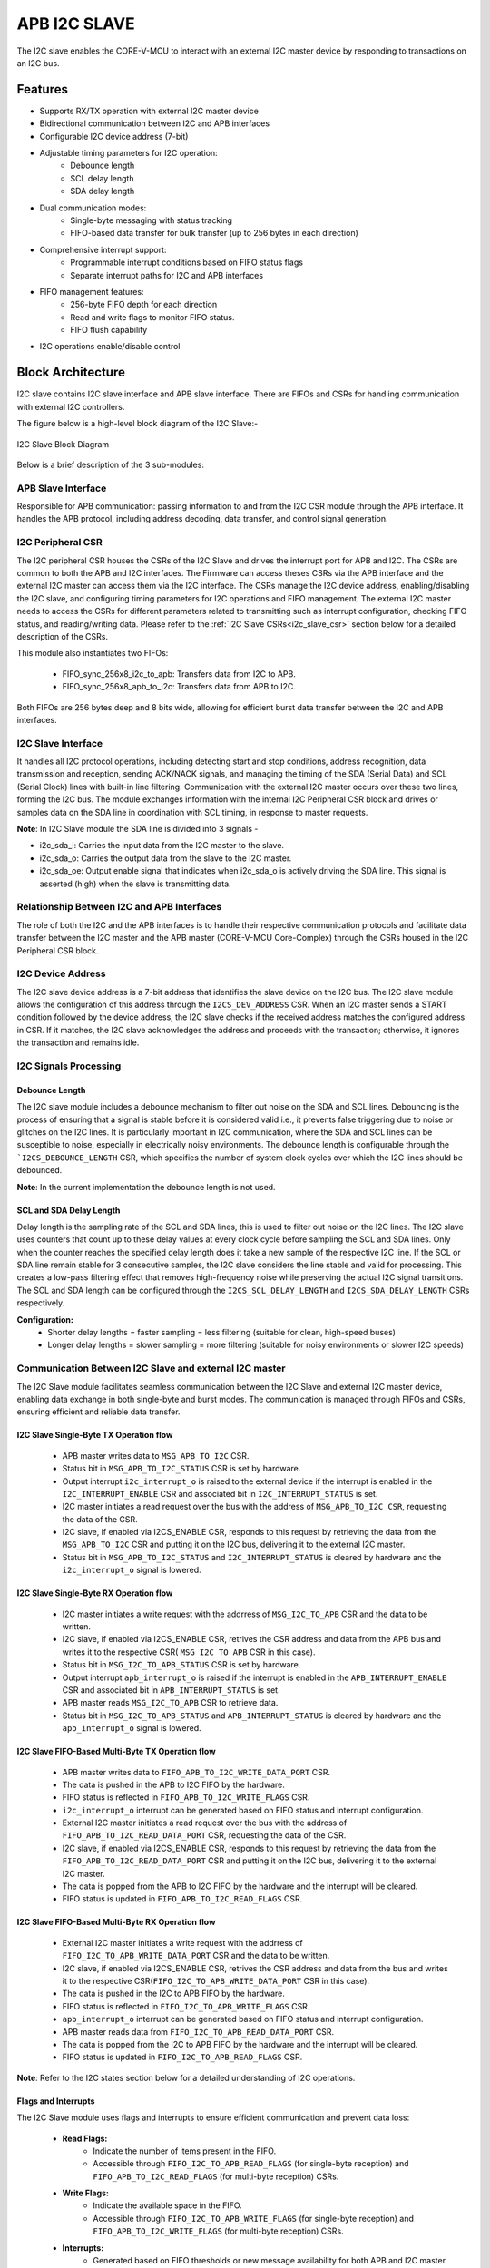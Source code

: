 ..
   Copyright (c) 2023 OpenHW Group
   Copyright (c) 2024 CircuitSutra

   SPDX-License-Identifier: Apache-2.0 WITH SHL-2.1

.. Level 1
   =======

   Level 2
   -------

   Level 3
   ~~~~~~~

   Level 4
   ^^^^^^^
.. _apb_i2c_slave:

APB I2C SLAVE
=================

The I2C slave enables the CORE-V-MCU to interact with an external I2C master device by responding to transactions on an I2C bus.

Features
--------

- Supports RX/TX operation with external I2C master device
- Bidirectional communication between I2C and APB interfaces
- Configurable I2C device address (7-bit)
- Adjustable timing parameters for I2C operation:
    - Debounce length
    - SCL delay length
    - SDA delay length
- Dual communication modes:
    - Single-byte messaging with status tracking
    - FIFO-based data transfer for bulk transfer (up to 256 bytes in each direction)
- Comprehensive interrupt support:
    - Programmable interrupt conditions based on FIFO status flags
    - Separate interrupt paths for I2C and APB interfaces
- FIFO management features:
    - 256-byte FIFO depth for each direction
    - Read and write flags to monitor FIFO status.
    - FIFO flush capability
- I2C operations enable/disable control

Block Architecture
------------------

I2C slave contains I2C slave interface and APB slave interface.
There are FIFOs and CSRs for handling communication with external
I2C controllers.

The figure below is a high-level block diagram of the I2C Slave:-

.. figure:: apb_i2cs_block_diagram.png
   :name: I2C_Slave_Block_Diagram
   :align: center
   :alt:

   I2C Slave Block Diagram

Below is a brief description of the 3 sub-modules:

APB Slave Interface
~~~~~~~~~~~~~~~~~~~

Responsible for APB communication: passing information to and from the I2C CSR module through the APB interface.
It handles the APB protocol, including address decoding, data transfer, and control signal generation.

I2C Peripheral CSR
~~~~~~~~~~~~~~~~~~

The I2C peripheral CSR houses the CSRs of the I2C Slave and drives the interrupt port for APB and I2C. The CSRs are common to both the APB and I2C interfaces.
The Firmware can access theses CSRs via the APB interface and the external I2C master can access them via the I2C interface.
The CSRs manage the I2C device address, enabling/disabling the I2C slave, and configuring timing parameters for I2C operations and FIFO management.
The external I2C master needs to access the CSRs for different parameters related to transmitting such as interrupt configuration, checking FIFO status, and reading/writing data.
Please refer to the :ref:`I2C Slave CSRs<i2c_slave_csr>` section below for a detailed description of the CSRs.

This module also instantiates two FIFOs:

  - FIFO_sync_256x8_i2c_to_apb: Transfers data from I2C to APB.

  - FIFO_sync_256x8_apb_to_i2c: Transfers data from APB to I2C.

Both FIFOs are 256 bytes deep and 8 bits wide, allowing for efficient burst data transfer between the I2C and APB interfaces.

I2C Slave Interface
~~~~~~~~~~~~~~~~~~~

It handles all I2C protocol operations, including detecting start and stop conditions, address recognition, data transmission and reception,
sending ACK/NACK signals, and managing the timing of the SDA (Serial Data) and SCL (Serial Clock) lines with built-in line filtering.
Communication with the external I2C master occurs over these two lines, forming the I2C bus. 
The module exchanges information with the internal I2C Peripheral CSR block and drives or samples data on the SDA line in coordination with SCL timing, in response to master requests.

**Note**: In I2C Slave module the SDA line is divided into 3 signals - 

- i2c_sda_i: Carries the input data from the I2C master to the slave.
- i2c_sda_o: Carries the output data from the slave to the I2C master.
- i2c_sda_oe: Output enable signal that indicates when i2c_sda_o is actively driving the SDA line. This signal is asserted (high) when the slave is transmitting data.

Relationship Between I2C and APB Interfaces
~~~~~~~~~~~~~~~~~~~~~~~~~~~~~~~~~~~~~~~~~~~
The role of both the I2C and the APB interfaces is to handle their respective communication protocols and facilitate data transfer between the I2C master and the APB master (CORE-V-MCU Core-Complex) 
through the CSRs housed in the I2C Peripheral CSR block. 

I2C Device Address
~~~~~~~~~~~~~~~~~~

The I2C slave device address is a 7-bit address that identifies the slave device on the I2C bus.
The I2C slave module allows the configuration of this address through the ``I2CS_DEV_ADDRESS`` CSR.
When an I2C master sends a START condition followed by the device address, the I2C slave checks if the received address matches the configured address in CSR.
If it matches, the I2C slave acknowledges the address and proceeds with the transaction; otherwise, it ignores the transaction and remains idle.

I2C Signals Processing
~~~~~~~~~~~~~~~~~~~~~~

Debounce Length
^^^^^^^^^^^^^^^

The I2C slave module includes a debounce mechanism to filter out noise on the SDA and SCL lines. 
Debouncing is the process of ensuring that a signal is stable before it is considered valid i.e., it prevents false triggering due to noise or glitches on the I2C lines.
It is particularly important in I2C communication, where the SDA and SCL lines can be susceptible to noise, especially in electrically noisy environments.
The debounce length is configurable through the ```I2CS_DEBOUNCE_LENGTH`` CSR, which specifies the number of system clock cycles over which the I2C lines should be debounced.

**Note**: In the current implementation the debounce length is not used.

SCL and SDA Delay Length
^^^^^^^^^^^^^^^^^^^^^^^^

Delay length is the sampling rate of the SCL and SDA lines, this is used to filter out noise on the I2C lines.
The I2C slave uses counters that count up to these delay values at every clock cycle before sampling the SCL and SDA lines. Only when the counter reaches the specified delay length does it take a new sample of the respective I2C line.
If the SCL or SDA line remain stable for 3 consecutive samples, the I2C slave considers the line stable and valid for processing.
This creates a low-pass filtering effect that removes high-frequency noise while preserving the actual I2C signal transitions.
The SCL and SDA length can be configured through the ``I2CS_SCL_DELAY_LENGTH`` and ``I2CS_SDA_DELAY_LENGTH`` CSRs respectively.

**Configuration:**
  - Shorter delay lengths = faster sampling = less filtering (suitable for clean, high-speed buses)
  - Longer delay lengths = slower sampling = more filtering (suitable for noisy environments or slower I2C speeds)

Communication Between I2C Slave and external I2C master
~~~~~~~~~~~~~~~~~~~~~~~~~~~~~~~~~~~~~~~~~~~~~~~~~~~~~~~

The I2C Slave module facilitates seamless communication between the I2C Slave and external I2C master device, enabling data exchange in both single-byte and burst modes. The communication is managed through FIFOs and CSRs, ensuring efficient and reliable data transfer.

I2C Slave Single-Byte TX Operation flow
^^^^^^^^^^^^^^^^^^^^^^^^^^^^^^^^^^^^^^^
  - APB master writes data to ``MSG_APB_TO_I2C`` CSR.
  - Status bit in ``MSG_APB_TO_I2C_STATUS`` CSR is set by hardware.
  - Output interrupt ``i2c_interrupt_o`` is raised to the external device if the interrupt is enabled in the ``I2C_INTERRUPT_ENABLE`` CSR and associated bit in ``I2C_INTERRUPT_STATUS`` is set.
  - I2C master initiates a read request over the bus with the address of ``MSG_APB_TO_I2C CSR``, requesting the data of the CSR.
  - I2C slave, if enabled via I2CS_ENABLE CSR, responds to this request by retrieving the data from the ``MSG_APB_TO_I2C`` CSR and putting it on the I2C bus, delivering it to the external I2C master.
  - Status bit in ``MSG_APB_TO_I2C_STATUS`` and ``I2C_INTERRUPT_STATUS`` is cleared by hardware and the ``i2c_interrupt_o`` signal is lowered.

I2C Slave Single-Byte RX Operation flow
^^^^^^^^^^^^^^^^^^^^^^^^^^^^^^^^^^^^^^^
  - I2C master initiates a write request with the addrress of ``MSG_I2C_TO_APB`` CSR and the data to be written.
  - I2C slave, if enabled via I2CS_ENABLE CSR, retrives the CSR address and data from the APB bus and writes it to the respective CSR( ``MSG_I2C_TO_APB`` CSR in this case).
  - Status bit in ``MSG_I2C_TO_APB_STATUS`` CSR is set by hardware.
  - Output interrupt ``apb_interrupt_o`` is raised if the interrupt is enabled in the ``APB_INTERRUPT_ENABLE`` CSR and associated bit in ``APB_INTERRUPT_STATUS`` is set.
  - APB master reads ``MSG_I2C_TO_APB`` CSR to retrieve data.
  - Status bit in ``MSG_I2C_TO_APB_STATUS`` and ``APB_INTERRUPT_STATUS`` is cleared by hardware and the ``apb_interrupt_o`` signal is lowered.

I2C Slave FIFO-Based Multi-Byte TX Operation flow
^^^^^^^^^^^^^^^^^^^^^^^^^^^^^^^^^^^^^^^^^^^^^^^^^
  - APB master writes data to ``FIFO_APB_TO_I2C_WRITE_DATA_PORT`` CSR.
  - The data is pushed in the APB to I2C FIFO by the hardware.
  - FIFO status is reflected in ``FIFO_APB_TO_I2C_WRITE_FLAGS`` CSR.
  - ``i2c_interrupt_o`` interrupt can be generated based on FIFO status and interrupt configuration.
  - External I2C master initiates a read request over the bus with the address of ``FIFO_APB_TO_I2C_READ_DATA_PORT`` CSR, requesting the data of the CSR.
  - I2C slave, if enabled via I2CS_ENABLE CSR, responds to this request by retrieving the data from the ``FIFO_APB_TO_I2C_READ_DATA_PORT`` CSR and putting it on the I2C bus, delivering it to the external I2C master.
  - The data is popped from the APB to I2C FIFO by the hardware and the interrupt will be cleared.
  - FIFO status is updated in ``FIFO_APB_TO_I2C_READ_FLAGS`` CSR.

I2C Slave FIFO-Based Multi-Byte RX Operation flow
^^^^^^^^^^^^^^^^^^^^^^^^^^^^^^^^^^^^^^^^^^^^^^^^^
  - External I2C master initiates a write request with the addrress of ``FIFO_I2C_TO_APB_WRITE_DATA_PORT`` CSR and the data to be written.
  - I2C slave, if enabled via I2CS_ENABLE CSR, retrives the CSR address and data from the bus and writes it to the respective CSR(``FIFO_I2C_TO_APB_WRITE_DATA_PORT`` CSR in this case).
  - The data is pushed in the I2C to APB FIFO by the hardware.
  - FIFO status is reflected in ``FIFO_I2C_TO_APB_WRITE_FLAGS`` CSR.
  - ``apb_interrupt_o`` interrupt can be generated based on FIFO status and interrupt configuration.
  - APB master reads data from ``FIFO_I2C_TO_APB_READ_DATA_PORT`` CSR.
  - The data is popped from the I2C to APB FIFO by the hardware and the interrupt will be cleared.
  - FIFO status is updated in ``FIFO_I2C_TO_APB_READ_FLAGS`` CSR.

**Note**: Refer to the I2C states section below for a detailed understanding of I2C operations.

Flags and Interrupts
^^^^^^^^^^^^^^^^^^^^

The I2C Slave module uses flags and interrupts to ensure efficient communication and prevent data loss:

  - **Read Flags:**
      - Indicate the number of items present in the FIFO.
      - Accessible through ``FIFO_I2C_TO_APB_READ_FLAGS`` (for single-byte reception) and ``FIFO_APB_TO_I2C_READ_FLAGS`` (for multi-byte reception) CSRs.
  - **Write Flags:**
      - Indicate the available space in the FIFO.
      - Accessible through ``FIFO_I2C_TO_APB_WRITE_FLAGS`` (for single-byte reception) and ``FIFO_APB_TO_I2C_WRITE_FLAGS`` (for multi-byte reception) CSRs.
  - **Interrupts:**
      - Generated based on FIFO thresholds or new message availability for both APB and I2C master through dedicated interrupt signals.
      - Configurable through ``I2C_INTERRUPT_ENABLE`` and ``APB_INTERRUPT_ENABLE`` CSRs.
      - Status can be monitored using ``I2C_INTERRUPT_STATUS`` and ``APB_INTERRUPT_STATUS`` CSRs.

Refer to the respective CSRs for detailed descriptions of the flags and interrupt configurations.


Interrupts
~~~~~~~~~~

The I2C Slave module provides comprehensive interrupt support for both the I2C and APB interfaces. These interrupts are designed to notify the respective masters about specific events or conditions, ensuring efficient communication and data handling.

I2C Interface Interrupts
^^^^^^^^^^^^^^^^^^^^^^^^

The ``i2c_interrupt_o`` signal is asserted for the external I2C master device to notify of specific coniditons being met. The following conditions can trigger this interrupt:

- Availability of a new single-byte message from the APB to the I2C interface via MSG_APB_TO_I2C CSR.
- Write flags of the I2C-to-APB FIFO reaching specific levels configured via INTERRUPT_FIFO_I2C_TO_APB_WRITE_FLAGS_SELECT CSR, indicating available space in the FIFO.
- Read flags of the APB-to-I2C FIFO reaching specific levels configured via INTERRUPT_FIFO_I2C_TO_APB_READ_FLAGS_SELECT CSR, indicating pending data for the I2C master to process.

The ``i2c_interrupt_o`` signal is deasserted once the external I2C master has performed the necessary read/write operations to clear the underlying interrupt condition(message availability, read flags, write flags).

APB Interface Interrupts
^^^^^^^^^^^^^^^^^^^^^^^^

The ``apb_interrupt_o`` signal is asserted for the CORE-V-MCU Core-Complex to notify of specific coniditons being met. The following conditions can trigger this interrupt:

- Availability of a new single-byte message from the I2C to the APB interface via MSG_I2C_TO_APB CSR.
- Write flags of the APB-to-I2C FIFO reaching specific levels configured via INTERRUPT_FIFO_APB_TO_I2C_WRITE_FLAGS_SELECT CSR, indicating available space in the FIFO.
- Read flags of the I2C-to-APB FIFO reaching specific levels configured via INTERRUPT_FIFO_APB_TO_I2C_READ_FLAGS_SELECT CSR, indicating pending data for the APB master to process.

The ``apb_interrupt_o`` signal is deasserted once the CORE-V-MCU Core-Complex has performed the necessary read/write operations to clear the interrupt condition(message availability, read flags, write flags).

Interrupt Configuration and Handling
^^^^^^^^^^^^^^^^^^^^^^^^^^^^^^^^^^^^

- Interrupts can be enabled or disabled through the ``I2C_INTERRUPT_ENABLE`` and ``APB_INTERRUPT_ENABLE`` CSRs for external I2C master and core-complex respectively.
- The interrupt status can be monitored using the ``I2C_INTERRUPT_STATUS`` and ``APB_INTERRUPT_STATUS`` CSRs for external I2C master and core-complex respectively.
- Specific interrupt conditions for FIFO read and write flags can be configured using the ``INTERRUPT_FIFO_I2C_TO_APB_*_FLAGS_SELECT`` and ``INTERRUPT_FIFO_APB_TO_I2C_*_FLAGS_SELECT`` CSRs. (* = READ or WRITE)
- Once an interrupt is triggered, it is automatically cleared when the corresponding condition(message availability, read flag, write flag) is resolved, ensuring efficient interrupt management for external I2C master and core-complex respectively.
    - If an interrupt is triggered due to a new single-byte message, the status bit in the respective CSR (``MSG_I2C_TO_APB_STATUS`` or ``MSG_APB_TO_I2C_STATUS``) is cleared by hardware when the message is read by the firmware via ``MSG_I2C_TO_APB`` CSR or by the external device via ``MSG_APB_TO_I2C`` CSR.
    - If an interrupt is triggered due to FIFO read flags, the status bit in the respective CSR (``FIFO_I2C_TO_APB_READ_FLAGS`` or ``FIFO_APB_TO_I2C_READ_FLAGS``) is cleared by hardware when the FIFO is read until the the read flags change state.
    - If an interrupt is triggered due to FIFO write flags, the status bit in the respective CSR (``FIFO_I2C_TO_APB_WRITE_FLAGS`` or ``FIFO_APB_TO_I2C_WRITE_FLAGS``) is cleared by hardware when the FIFO is written until the write flags change state.

I2C Operation
~~~~~~~~~~~~~

The Start and Stop conditions define the beginning and end of a data transfer on the I2C bus.
These conditions are signaled by the I2C master and recognized by all devices connected to the bus.

  - START Condition: A Start condition is generated by the master to initiate communication. It is defined by a high-to-low transition on the SDA line while the SCL line remains high. This signals all connected devices to listen for an incoming address and possible data.
  - STOP Condition: A Stop condition is generated by the master to terminate communication. It is defined by a low-to-high transition on the SDA line while the SCL line remains high. This indicates the end of the current transfer and releases the bus for other operations.

The I2C protocol also enforces the use of ACK (Acknowledge) and NACK (Not Acknowledge) signals to confirm successful data transmission.

  - ACK: After each byte of data is sent, the receiving device must acknowledge receipt by pulling the SDA line low during the next clock pulse. This indicates that the data was received successfully.
  - NACK: If a device does not acknowledge receipt of data, it leaves the SDA line high during the next clock pulse. This indicates that either the device is not ready to receive more data or that there is no more data to send.

An important aspect of the I2C slave module is that the I2C master must be aware of the CSR (Control and Status Register) addresses within the slave in order to enable proper communication—such as sending single-byte messages from the I2C master to the APB master, configuring I2C interrupts, and other control operations.

I2C Frame Format
^^^^^^^^^^^^^^^^
The I2C protocol uses a standard message format for communication between a master and one or more slave devices.
Each transaction begins with a START condition and ends with a STOP condition.
The frame format differs slightly depending on whether the master intends to perform a write or a read operation.

I2C Write Frame
^^^^^^^^^^^^^^^
Used when the I2C master writes data to a I2C slave CSR (e.g., CSR access).

**Format**::

    [START] → [I2C Slave Address + Write (0)] → [ACK] → [CSR Address]
    → [ACK] → [Data Byte(s)] → [ACK] → [STOP]

**Description**:

- **START**: Initiated by the I2C master to signal the beginning of a transfer.
- **I2C Slave Address + Write Bit (0)**: 7-bit address followed by a 0 bit indicating a write.
- **ACK**: Acknowledge from the I2C slave.
- **CSR Address**: Address of the CSR within the I2C slave(e.g. ``MSG_I2C_TO_APB CSR``).
- **Data Byte(s)**: One or more bytes of data to be written.
- **STOP**: Indicates the end of the transfer.

I2C Read Frame
^^^^^^^^^^^^^^
Used when the I2C master reads data from a CSR inside the I2C slave. In this case I2C master first configure I2C slave as receiver and provides CSR address from where it wants to read the data.
Post that I2C master issue a stop condition and then configures I2C slave as transmitter.

**Format**::

    [START] → [I2C Slave Address + Write (0)] → [ACK] → [CSR Address] → [ACK] 
    → [STOP] → [START] → [I2C Slave Address + Read (1)] → [ACK] 
    → [Data Byte(s)] → [NACK] → [STOP]

**Description**:

- **START**: Initiated by the I2C master to signal the beginning of a transfer.
- **I2C Slave Address + Write Bit (0)**: 7-bit address followed by a 0 bit indicating a write.
- **ACK**: Acknowledge from the I2C slave.
- **CSR Address**: Address of the CSR within the I2C slave(e.g. MSG_APB_TO_I2C CSR).
- **I2C Slave Address + Read Bit (1)**: 7-bit address followed by a 1 bit indicating a read.
- **Data Byte(s)**: One or more bytes of data to be read.
- **NACK**: Indicates end of reading.
- **STOP**: Indicates the end of the transfer.

Note
^^^^
- Each data transfer is acknowledged by the receiver (ACK - logic 0) or not acknowledged (NACK - logic 1).

I2C STATES
~~~~~~~~~~
.. figure:: apb_i2cs_fsm_diagram.png
   :name: I2C_Slave_FSM_Diagram
   :align: center
   :alt:

   I2C Slave FSM Diagram

- I2C slave has 10 states, :

   - **ST_IDLE**:
      - Initially, the slave is in this state.
      - The slave may also return to this state if a STOP condition is detected.

   - **ST_DEVADDR**:
      - The slave enters this state after detecting the START sequence and when I2C is enabled through the I2C enable CSR.
      - The slave receives the device address and transfer type (read/write).
      - 8 bits are sent by the master over the SDA line(``i2c_sda_i``), in which the first 7 represents the I2C slave device address and the 8th bit represents transfer type(1: Read, 0: Write).
      - If the received device address does not match the configured address in the I2C device address CSR, the transaction is ignored. 

   - **ST_DEVADDRACK**:
      - After successfully validating the device address, the slave enters this state and sends an acknowledgment.
      - i2c_sda_o is driven low to indicate a successful acknowledgement.
      - The acknowledgment is released by driving i2c_sda_o high before a new transfer.
      - A read operation sets the I2C state to ST_REGRDATA.
      - A write operation sets the I2C state to ST_REGADDR.

   - **ST_REGADDR**:
      - The slave comes to this state when the master writes the CSR address.
      - The I2C master sends the address of the target CSR located inside the I2C slave device over the SDA line(``i2c_sda_i``). 
      - The slave receives this address to determine which CSR the master intends to write to.

   - **ST_REGADDRACK**:
      - After successfully receiving the CSR address, the slave enters this state and sends an acknowledgment bit(ACK).
      - i2c_sda_o is driven low to indicate a successful acknowledgement.
      - The acknowledgment is released by driving i2c_sda_o high before a new transfer.

   - **ST_REGWDATA**:
      - The slave enters this state if the master wants to write data to CSR.
      - Master sends the data to be written to the CSR over the SDA line(``i2c_sda_i``).
      - The slaves receives the data and then writes it to the intended CSR.

   - **ST_REGWDATAACK**:
      - After successfully writing the data, an acknowledgment bit(ACK) is sent.
      - i2c_sda_o is driven low to indicate a successful acknowledgment.
      - The acknowledgment is released by driving i2c_sda_o high before a new transfer.

   - **ST_REGRDATA**:
      - The slave enters this state if the master wants to read data from CSR.
      - The slave device places the data from the CSR, whose addressed was received in the previous ST_REGADDR phase, onto the i2c_sda_o line.

   - **ST_REGRDATAACK**:
      - After a successful read, an acknowledgment is received.
      - If a negative acknowledgment(NACK) is received, the transfer stops.
      - If a successful acknowledgement(ACK) is received, then I2C state is set to ST_REGRDATA, and more data is read.

   - **ST_WTSTOP**:
      - The slave enters this state if there are no more transactions or if the transfer is to be stopped.

**Note**: The master can stop the communication at any point during any of the above states by sending a stop condition. Whenever a stop condition is received the I2C slave goes into IDLE state.

System Architecture
-------------------

The figure below depicts the connections between the I2C Slave and rest of the modules in CORE-V-MCU:-

.. figure:: apb_i2cs_soc_connections.png
   :name: I2C_Slave_SoC_Connections
   :align: center
   :alt:

   I2C Slave CORE-V-MCU connections diagram

Programming View Model
----------------------

CSR Interaction
~~~~~~~~~~~~~~~

The CSRs are categorized based on their functionality:

1. **Configuration CSRs**:

  - Used to set up the I2C Slave module, including device address, debounce length, and delay parameters.
  - Example: ``I2CS_DEV_ADDRESS``, ``I2CS_ENABLE``, ``I2CS_DEBOUNCE_LENGTH``.

2. **FIFO Management CSRs**:

  - Facilitate data transfer between I2C and APB interfaces using FIFOs.
  - Example: ``FIFO_I2C_TO_APB_WRITE_DATA_PORT``, ``FIFO_APB_TO_I2C_READ_DATA_PORT``.

3. **Interrupt Control CSRs**:

  - Enable and configure interrupts for efficient communication.
  - Example: ``I2C_INTERRUPT_ENABLE``, ``APB_INTERRUPT_ENABLE``.

4. **Status CSRs**:

  - Provide real-time information about the module's state, including FIFO flags and interrupt status.
  - Example: ``FIFO_I2C_TO_APB_READ_FLAGS``, ``I2C_INTERRUPT_STATUS``.

Programming Guidelines
~~~~~~~~~~~~~~~~~~~~~~

1. **Initialization**:

  - Configure the device address, debounce length, and delay parameters.
  - Enable the I2C Slave module and flush FIFOs.

2. **Data Transfer**:

  - Use single-byte or multi-byte communication modes based on application requirements.
  - Monitor FIFO flags to ensure proper data handling.

3. **Interrupt Handling**:

  - Enable interrupts for specific conditions.
  - Service interrupts by reading/writing appropriate CSRs.

4. **FIFO Management**:

  - Flush FIFOs when necessary to reset their state.
  - Monitor FIFO flags to prevent overflow or underflow.

RX and TX Operations
~~~~~~~~~~~~~~~~~~~~

**RX Operation**:
  - For single-byte RX, monitor the ``MSG_I2C_TO_APB_STATUS`` CSR for new message availability and read the data from ``MSG_I2C_TO_APB``.
  - For multi-byte RX, monitor the ``FIFO_I2C_TO_APB_READ_FLAGS`` CSR for available data and read from ``FIFO_I2C_TO_APB_READ_DATA_PORT``.

**TX Operation**:
  - For single-byte TX, write the data to ``MSG_APB_TO_I2C``.
  - For multi-byte TX, monitor the ``FIFO_APB_TO_I2C_WRITE_FLAGS`` CSR for available space and write data to ``FIFO_APB_TO_I2C_WRITE_DATA_PORT``.

.. _i2c_slave_csr:

APB I2C Slave CSRs
------------------

The CSRs of the I2C slave are 8 bit CSRs mapped to a 32 bit APB data bus, the same CSRs can be accessed by the I2C interface as well.
Since the APB bus is of 32 bit, the APB addresses are 4x the I2C addresses.
For example, the I2CS_ENABLE CSR is at APB address 0x4, but at I2C address 0x1.
Similarly, the I2CS_SCL_DELAY_LENGTH CSR is at APB address 0xC, but at I2C address 0x3.

Refer to :ref:`Memory Map <memory_map>` for the peripheral domain address of the I2C Slave which is used for APB bus addressing.
NOTE: Several of the I2C Slave CSR are volatile, meaning that their read value may be changed by the hardware.
For example, writing the FIFO_I2C_TO_APB_FLUSH CSR the value will be ignored and the FIFO will be flushed, but reading the CSR will return 0x0.
As the name suggests, the value of non-volatile CSRs is not changed by the hardware. These CSRs retain the last value written by the software.
A CSR's volatility is indicated by its "type".
In I2C Slave the volatility of a CSR will also depend on the mode of access, i.e., whether it is accessed through the APB interface or the I2C interface.

I2CS_DEV_ADDRESS
~~~~~~~~~~~~~~~~

  - APB Offset: 0x0
  - APB type: non-volatile

  - I2C Offset: 0x0
  - I2C type: volatile

+----------------------+----------+------------------+------------------+------------+------------------------------+
| Field                | Bits     | APB access type  | I2C access type  | Default    | Description                  |
+======================+==========+==================+==================+============+==============================+
| RESERVED             | 7:7      | --               | --               | 0x0        | Reserved                     |
+----------------------+----------+------------------+------------------+------------+------------------------------+
| SLAVE_ADDR           | 6:0      | RW               | RO               | 0X6F       | I2C device address           |
+----------------------+----------+------------------+------------------+------------+------------------------------+

I2CS_ENABLE
~~~~~~~~~~~

  - APB Offset: 0X4
  - APB type: non-volatile

  - I2C Offset: 0x1
  - I2C Type: volatile

+----------------------+----------+------------------+------------------+------------+------------------------------+
| Field                | Bits     | APB access type  | I2C access type  | Default    | Description                  |
+======================+==========+==================+==================+============+==============================+
| RESERVED             | 7:1      | --               | --               | 0x0        | Reserved                     |
+----------------------+----------+------------------+------------------+------------+------------------------------+
| IP_ENABLE            | 0:0      | RW               | RO               | 0X00       | IP enabling bit              |
|                      |          |                  |                  |            |                              |
|                      |          |                  |                  |            | 1: I2C slave is enabled      |
|                      |          |                  |                  |            | 0: I2C slave is disabled     |
|                      |          |                  |                  |            |                              |
|                      |          |                  |                  |            | I2C Slave operations(I2C FSM)|
|                      |          |                  |                  |            | can only work if this bit    |
|                      |          |                  |                  |            | is set                       |
+----------------------+----------+------------------+------------------+------------+------------------------------+

I2CS_DEBOUNCE_LENGTH
~~~~~~~~~~~~~~~~~~~~

  - APB Offset: 0x8
  - APB type: non-volatile

  - I2C Offset: 0x2
  - I2C type: volatile

+----------------------+----------+------------------+------------------+------------+-----------------------------+
| Field                | Bits     | APB access type  | I2C access type  | Default    | Description                 |
+======================+==========+==================+==================+============+=============================+
| DEB_LEN              | 7:0      | RW               | RO               | 0X14       | Represents the number of    |
|                      |          |                  |                  |            | system clocks over which    |
|                      |          |                  |                  |            | each I2C line (SL and SDA)  |
|                      |          |                  |                  |            | should be debounced.        |
+----------------------+----------+------------------+------------------+------------+-----------------------------+

I2CS_SCL_DELAY_LENGTH
~~~~~~~~~~~~~~~~~~~~~

  - APB Offset: 0xC
  - APB type: non-volatile

  - I2C Offset: 0x3
  - I2C type: volatile

+----------------------+----------+------------------+------------------+------------+-----------------------------+
| Field                | Bits     | APB access type  | I2C access type  | Default    | Description                 |
+======================+==========+==================+==================+============+=============================+
| SCL_DLY_LEN          | 7:0      | RW               | RO               | 0X14       | Represents the number of    |
|                      |          |                  |                  |            | system clocks over which    |
|                      |          |                  |                  |            | the SCL line will be delayed|
|                      |          |                  |                  |            | relative to SDA line        |
+----------------------+----------+------------------+------------------+------------+-----------------------------+

I2CS_SDA_DELAY_LENGTH
~~~~~~~~~~~~~~~~~~~~~

  - APB Offset: 0x10
  - APB type: non-volatile

  - I2C Offset: 0x4
  - I2C type: volatile

+----------------------+----------+------------------+------------------+------------+-----------------------------+
| Field                | Bits     | APB access type  | I2C access type  | Default    | Description                 |
+======================+==========+==================+==================+============+=============================+
| SDA_DLY_LEN          | 7:0      | RW               | RO               | 0X08       | Represents the number of    |
|                      |          |                  |                  |            | system clocks over which    |
|                      |          |                  |                  |            | the SDA line will be        |
|                      |          |                  |                  |            | delayed relative to the SCL |
|                      |          |                  |                  |            | line.                       |
+----------------------+----------+------------------+------------------+------------+-----------------------------+

MSG_I2C_TO_APB
~~~~~~~~~~~~~~

  - APB Offset: 0x40
  - APB type: volatile

  - I2C Offset: 0x10
  - I2C type: volatile

+----------------------+----------+------------------+------------------+------------+-----------------------------+
| Field                | Bits     | APB access type  | I2C access type  | Default    | Description                 |
+======================+==========+==================+==================+============+=============================+
| I2C_TO_APB           | 7:0      | RO               | RW               | 0X0        | This CSR provide a          |
|                      |          |                  |                  |            | method for passing a single |
|                      |          |                  |                  |            | byte message from the I2C   |
|                      |          |                  |                  |            | interface to the APB        |
|                      |          |                  |                  |            | interface.                  |
+----------------------+----------+------------------+------------------+------------+-----------------------------+

MSG_I2C_TO_APB_STATUS
~~~~~~~~~~~~~~~~~~~~~

  - APB Offset: 0x44
  - APB type: volatile

  - I2C Offset: 0x11
  - I2C type: volatile

+----------------------+----------+------------------+------------------+------------+-----------------------------+
| Field                | Bits     | APB access type  | I2C access type  | Default    | Description                 |
+======================+==========+==================+==================+============+=============================+
| RESERVED             | 7:1      | --               | --               | 0x0        |                             |
+----------------------+----------+------------------+------------------+------------+-----------------------------+
| I2C_TO_APB_STATUS    | 0:0      | RO               | RO               | 0X0        | This CSR indicates if       |
|                      |          |                  |                  |            | a single byte message is    |
|                      |          |                  |                  |            | available from I2C to APB.  |
+----------------------+----------+------------------+------------------+------------+-----------------------------+

MSG_APB_TO_I2C
~~~~~~~~~~~~~~

  - APB Offset: 0x48
  - APB type: non-volatile

  - I2C Offset: 0x12
  - I2C type: volatile

+----------------------+----------+------------------+------------------+------------+-----------------------------+
| Field                | Bits     | APB access type  | I2C access type  | Default    | Description                 |
+======================+==========+==================+==================+============+=============================+
| APB_TO_I2C           | 7:0      | RW               | RO               | 0X0        | This CSR provides a         |
|                      |          |                  |                  |            | method for passing a single |
|                      |          |                  |                  |            | byte message from the APB   |
|                      |          |                  |                  |            | interface to the I2C        |
|                      |          |                  |                  |            | interface.                  |
+----------------------+----------+------------------+------------------+------------+-----------------------------+

MSG_APB_I2C_STATUS
~~~~~~~~~~~~~~~~~~

  - APB Offset: 0x4C
  - APB type: volatile

  - I2C Offset: 0x13
  - I2C type: volatile

+----------------------+----------+------------------+------------------+------------+-----------------------------+
| Field                | Bits     | APB access type  | I2C access type  | Default    | Description                 |
+======================+==========+==================+==================+============+=============================+
| RESERVED             | 7:1      | --               | --               | 0x0        |                             |
+----------------------+----------+------------------+------------------+------------+-----------------------------+
| APB_TO_I2C_STATUS    | 0:0      | RO               | RO               | 0X0        | This CSR indicates if       |
|                      |          |                  |                  |            | a single byte message is    |
|                      |          |                  |                  |            | available from APB to I2C.  |
+----------------------+----------+------------------+------------------+------------+-----------------------------+

FIFO_I2C_TO_APB_WRITE_DATA_PORT
~~~~~~~~~~~~~~~~~~~~~~~~~~~~~~~

  - APB Offset: 0x80
  - APB type: NA
  - I2C Offset: 0x20
  - I2C type: non-volatile

+----------------------+----------+------------------+------------------+------------+-----------------------------+
| Field                | Bits     | APB access type  | I2C access type  | Default    | Description                 |
+======================+==========+==================+==================+============+=============================+
| I2C_APB_WRITE_DA     | 7:0      | --               | WO               | 0x0        | Not accessible by APB       |
| TA_PORT              |          |                  |                  |            | interface                   |
|                      |          |                  |                  |            |                             |
|                      |          |                  |                  |            | The I2C slave writes to this|
|                      |          |                  |                  |            | CSR when it wants to send   |
|                      |          |                  |                  |            | multi-byte message. The data|
|                      |          |                  |                  |            | written to this CSR is      |
|                      |          |                  |                  |            | pushed onto the I2C to APB  | 
|                      |          |                  |                  |            | FIFO.                       |
+----------------------+----------+------------------+------------------+------------+-----------------------------+

FIFO_I2C_TO_APB_READ_DATA_PORT
~~~~~~~~~~~~~~~~~~~~~~~~~~~~~~

  - APB Offset: 0x084
  - APB type: volatile

  - I2C Offset: 0x21
  - I2C type: NA

+----------------------+----------+------------------+------------------+------------+-----------------------------+
| Field                | Bits     | APB access type  | I2C access type  | Default    | Description                 |
+======================+==========+==================+==================+============+=============================+
| I2C_APB_READ_DA      | 7:0      | RO               | --               | 0x0        | Not accessible by I2C       |
| TA_PORT              |          |                  |                  |            | interface                   |
|                      |          |                  |                  |            |                             |
|                      |          |                  |                  |            | The APB master reads from   |
|                      |          |                  |                  |            | this CSR when it wants to   |
|                      |          |                  |                  |            | retrieve multi-byte message |
|                      |          |                  |                  |            | from I2C to APB FIFO. Once  |
|                      |          |                  |                  |            | the APB master reads this   |
|                      |          |                  |                  |            | CSR, the data is popped from|
|                      |          |                  |                  |            | the I2C to APB FIFO.        |
+----------------------+----------+------------------+------------------+------------+-----------------------------+

FIFO_I2C_TO_APB_FLUSH
~~~~~~~~~~~~~~~~~~~~~

  - APB Offset: 0x088
  - APB type: volatile

  - I2C Offset: 0x22
  - I2C type: volatile

+----------------------+----------+------------------+------------------+------------+-----------------------------+
| Field                | Bits     | APB access type  | I2C access type  | Default    | Description                 |
+======================+==========+==================+==================+============+=============================+
| RESERVED             | 7:1      | --               | --               | 0x0        | RESERVED                    |
+----------------------+----------+------------------+------------------+------------+-----------------------------+
| ENABLE               | 0:0      | RW               | RW               | 0x0        | Writing a 1 to this         |
|                      |          |                  |                  |            | CSR bit will flush          |
|                      |          |                  |                  |            | the I2C to APB FIFO clearing|
|                      |          |                  |                  |            | all the contents and        |
|                      |          |                  |                  |            | rendering the FIFO to be    |
|                      |          |                  |                  |            | empty.                      |
+----------------------+----------+------------------+------------------+------------+-----------------------------+

FIFO_I2C_TO_APB_WRITE_FLAGS
~~~~~~~~~~~~~~~~~~~~~~~~~~~

  - APB Offset: 0x08C
  - APB type: volatile

  - I2C Offset: 0x23
  - I2C type: volatile

+----------------------+----------+------------------+------------------+------------+-----------------------------------------+
| Field                | Bits     | APB access type  | I2C access type  | Default    | Description                             |
+======================+==========+==================+==================+============+=========================================+
| RESERVED             | 7:3      | --               | --               | 0x0        | RESERVED                                |
+----------------------+----------+------------------+------------------+------------+-----------------------------------------+
| FLAGS                | 2:0      | RO               | RO               | 0x0        | Represent the number of                 |
|                      |          |                  |                  |            | spaces left in I2C TO APB               |
|                      |          |                  |                  |            | FIFO in flags format.                   |
|                      |          |                  |                  |            |                                         |
|                      |          |                  |                  |            | The flags range from 0 to 7             |
|                      |          |                  |                  |            | indicating different levels             |
|                      |          |                  |                  |            | of available space in FIFO.             |
|                      |          |                  |                  |            |                                         |
|                      |          |                  |                  |            | Flag Value descriptions:                |
|                      |          |                  |                  |            |                                         |
|                      |          |                  |                  |            | * 0b000: 128+ spaces available in FIFO  |
|                      |          |                  |                  |            | * 0b001: 64-127 spaces available in FIFO|
|                      |          |                  |                  |            | * 0b010: 32-63 spaces available in FIFO |
|                      |          |                  |                  |            | * 0b011: 8-31 spaces available in FIFO  |
|                      |          |                  |                  |            | * 0b100: 4-7 spaces available in FIFO   |
|                      |          |                  |                  |            | * 0b101: 2-3 spaces available in FIFO   |
|                      |          |                  |                  |            | * 0b110: 1 space available in FIFO      |
|                      |          |                  |                  |            | * 0b111: FIFO is full                   |
+----------------------+----------+------------------+------------------+------------+-----------------------------------------+

FIFO_I2C_TO_APB_READ_FLAGS
~~~~~~~~~~~~~~~~~~~~~~~~~~

  - APB Offset: 0x90
  - APB type: volatile

  - I2C Offset: 0x24
  - I2C type: volatile

+----------------------+----------+------------------+------------------+------------+-----------------------------------+
| Field                | Bits     | APB access type  | I2C access type  | Default    | Description                       |
+======================+==========+==================+==================+============+===================================+
| RESERVED             | 7:3      | --               | --               | 0x0        | RESERVED                          |
+----------------------+----------+------------------+------------------+------------+-----------------------------------+
| FLAGS                | 2:0      | RO               | RO               | 0x0        | Represent the items               |
|                      |          |                  |                  |            | present in FIFO to read in        |
|                      |          |                  |                  |            | I2C TO APB FIFO in  flags         |
|                      |          |                  |                  |            |                                   |
|                      |          |                  |                  |            | The flags range from 0 to 7       |
|                      |          |                  |                  |            | indicating different levels       |
|                      |          |                  |                  |            | of items present in FIFO.         |
|                      |          |                  |                  |            |                                   |
|                      |          |                  |                  |            | Flag Value descriptions:          |
|                      |          |                  |                  |            |                                   |
|                      |          |                  |                  |            | * 0: FIFO is empty                |
|                      |          |                  |                  |            | * 1: 1 item present in FIFO       |
|                      |          |                  |                  |            | * 2: 2-3 items present in FIFO    |
|                      |          |                  |                  |            | * 3: 4-7 items present in FIFO    |
|                      |          |                  |                  |            | * 4: 8-31 items present in FIFO   |
|                      |          |                  |                  |            | * 5: 32-63 items present in FIFO  |
|                      |          |                  |                  |            | * 6: 64-127 items present in FIFO |
|                      |          |                  |                  |            | * 7: 127+ items present in FIFO   |
+----------------------+----------+------------------+------------------+------------+-----------------------------------+

FIFO_APB_TO_I2C_WRITE_DATA_PORT
~~~~~~~~~~~~~~~~~~~~~~~~~~~~~~~

  - APB Offset: 0XC0
  - APB type: non-volatile

  - I2C Offset: 0x30
  - I2C type: NA

+----------------------+----------+------------------+------------------+------------+-----------------------------+
| Field                | Bits     | APB access type  | I2C access type  | Default    | Description                 |
+======================+==========+==================+==================+============+=============================+
| I2C_APB_WRITE_DA     | 7:0      | WO               | --               | 0x0        | Not accessible by I2C       |
| TA_PORT              |          |                  |                  |            | interface                   |
|                      |          |                  |                  |            |                             |
|                      |          |                  |                  |            | The APB master writes to    |
|                      |          |                  |                  |            | this CSR when it wants to   |
|                      |          |                  |                  |            | send multi-byte message. The|
|                      |          |                  |                  |            | data written to this CSR is |
|                      |          |                  |                  |            | pushed onto the APB to I2C  |
|                      |          |                  |                  |            | FIFO.                       |
+----------------------+----------+------------------+------------------+------------+-----------------------------+

FIFO_APB_TO_I2C_READ_DATA_PORT
~~~~~~~~~~~~~~~~~~~~~~~~~~~~~~

  - APB Offset: 0XC4
  - APB type: NA

  - I2C Offset: 0x31
  - I2C type: volatile

+----------------------+----------+------------------+------------------+------------+-----------------------------+
| Field                | Bits     | APB access type  | I2C access type  | Default    | Description                 |
+======================+==========+==================+==================+============+=============================+
| I2C_APB_READ_DA      | 7:0      | --               | RO               | 0x0        | Not accessible by APB       |
| TA_PORT              |          |                  |                  |            | interface                   |
|                      |          |                  |                  |            |                             |
|                      |          |                  |                  |            | The I2C master reads from   |
|                      |          |                  |                  |            | this CSR when it wants to   |
|                      |          |                  |                  |            | retrieve multi-byte message |
|                      |          |                  |                  |            | from APB to I2C FIFO. Once  |
|                      |          |                  |                  |            | the I2C master reads this   |
|                      |          |                  |                  |            | CSR, the data is popped from|
|                      |          |                  |                  |            | the APB to I2C FIFO.        |
+----------------------+----------+------------------+------------------+------------+-----------------------------+

FIFO_APB_TO_I2C_FLUSH
~~~~~~~~~~~~~~~~~~~~~

  - APB Offset: 0XC8
  - APB type: volatile

  - I2C Offset: 0x32
  - I2C type: volatile

+----------------------+----------+------------------+------------------+------------+-----------------------------+
| Field                | Bits     | APB access type  | I2C access type  | Default    | Description                 |
+======================+==========+==================+==================+============+=============================+
| RESERVED             | 7:1      | --               | --               | 0x0        | RESERVED                    |
+----------------------+----------+------------------+------------------+------------+-----------------------------+
| ENABLE               | 0:0      | RW               | RW               | 0x0        | Writing a 1 to this         |
|                      |          |                  |                  |            | CSR bit will flush          |
|                      |          |                  |                  |            | the APB to I2C FIFO,        |
|                      |          |                  |                  |            | clearing all contents and   |
|                      |          |                  |                  |            | rendering the FIFO to be    |
|                      |          |                  |                  |            | empty.                      |
+----------------------+----------+------------------+------------------+------------+-----------------------------+

FIFO_APB_TO_I2C_WRITE_FLAGS
~~~~~~~~~~~~~~~~~~~~~~~~~~~

  - APB Offset: 0XCC
  - APB type: volatile

  - I2C Offset: 0x33
  - I2C type: volatile

+----------------------+----------+------------------+------------------+------------+-----------------------------+
| Field                | Bits     | APB access type  | I2C access type  | Default    | Description                 |
+======================+==========+==================+==================+============+=============================+
| RESERVED             | 7:3      | --               | --               | 0x0        |                             |
+----------------------+----------+------------------+------------------+------------+-----------------------------+
| FLAGS                | 2:0      | RO               | RO               | 0x0        | Represent number of spaces  |
|                      |          |                  |                  |            | left in APB TO I2C FIFO in  |
|                      |          |                  |                  |            | flags format.               |
|                      |          |                  |                  |            |                             |
|                      |          |                  |                  |            | The flags range from 0 to 7 |
|                      |          |                  |                  |            | indicating different levels |
|                      |          |                  |                  |            | of available space in FIFO. |
|                      |          |                  |                  |            |                             |
|                      |          |                  |                  |            | NOTE: For flag value        |
|                      |          |                  |                  |            | description please refer to |
|                      |          |                  |                  |            | FIFO_I2C_TO_APB_WRITE_FLAGS |
|                      |          |                  |                  |            | CSR                         |
+----------------------+----------+------------------+------------------+------------+-----------------------------+

FIFO_APB_TO_I2C_READ_FLAGS
~~~~~~~~~~~~~~~~~~~~~~~~~~

  - APB Offset: 0XD0
  - APB type: volatile

  - I2C Offset: 0x34
  - I2C type: volatile

+----------------------+----------+------------------+------------------+------------+-----------------------------+
| Field                | Bits     | APB access type  | I2C access type  | Default    | Description                 |
+======================+==========+==================+==================+============+=============================+
| RESERVED             | 7:3      | --               | --               | 0x0        |                             |
+----------------------+----------+------------------+------------------+------------+-----------------------------+
| FLAGS                | 2:0      | RO               | RO               | 0x0        | Represent the items         |
|                      |          |                  |                  |            | present in APB TO I2C FIFO  |
|                      |          |                  |                  |            | to read.                    |
|                      |          |                  |                  |            |                             |
|                      |          |                  |                  |            | The flags range from 0 to 7 |
|                      |          |                  |                  |            | indicating different levels |
|                      |          |                  |                  |            | of items present in FIFO.   |
|                      |          |                  |                  |            |                             |
|                      |          |                  |                  |            | NOTE: For flag value        |
|                      |          |                  |                  |            | description please refer to |
|                      |          |                  |                  |            | FIFO_I2C_TO_APB_READ_FLAGS  |
|                      |          |                  |                  |            | CSR                         |
+----------------------+----------+------------------+------------------+------------+-----------------------------+

I2C_INTERRUPT_STATUS
~~~~~~~~~~~~~~~~~~~~

  - APB Offset: 0x100
  - APB type: volatile

  - I2C Offset: 0x40
  - I2C type: volatile

+----------------------+----------+------------------+------------------+------------+-----------------------------+
| Field                | Bits     | APB access type  | I2C access type  | Default    | Description                 |
+======================+==========+==================+==================+============+=============================+
| RESERVED             | 7:3      | --               | --               | 0x0        | Reserved                    |
+----------------------+----------+------------------+------------------+------------+-----------------------------+
| I2C_APB_F            | 2:2      | RO               | RO               | 0x0        | 1: Interrupt is generated   |
| IFO_WRITE_STATUS     |          |                  |                  |            | for this field              |
|                      |          |                  |                  |            |                             |
|                      |          |                  |                  |            | 0: Not genertated           |
|                      |          |                  |                  |            |                             |
|                      |          |                  |                  |            | Indicates if interrupt is   |
|                      |          |                  |                  |            | generated for the I2C to APB|
|                      |          |                  |                  |            | FIFO write flags.           |
+----------------------+----------+------------------+------------------+------------+-----------------------------+
| APB_I2C_F            | 1:1      | RO               | RO               | 0x0        | 1: Interrupt is generated   |
| IFO_READ_STATUS      |          |                  |                  |            | for this field              |
|                      |          |                  |                  |            |                             |
|                      |          |                  |                  |            | 0: Not genertated           |
|                      |          |                  |                  |            |                             |
|                      |          |                  |                  |            | Indicates if interrupt is   |
|                      |          |                  |                  |            | generated for the APB to I2C|
|                      |          |                  |                  |            | FIFO read flags.            |
+----------------------+----------+------------------+------------------+------------+-----------------------------+
| APB_I2C_M            | 0:0      | RO               | RO               | 0x0        | 1: Interrupt is generated   |
| ESSAGE_AVAILABLE     |          |                  |                  |            | for this field              |
|                      |          |                  |                  |            |                             |
|                      |          |                  |                  |            | 0: Not genertated           |
|                      |          |                  |                  |            |                             |
|                      |          |                  |                  |            | Indicates if interrupt is   |
|                      |          |                  |                  |            | generated for the I2C to APB|
|                      |          |                  |                  |            | message available status.   |
+----------------------+----------+------------------+------------------+------------+-----------------------------+

I2C_INTERRUPT_ENABLE
~~~~~~~~~~~~~~~~~~~~

  - APB Offset: 0x104
  - APB type: volatile

  - I2C Offset: 0x41
  - I2C type: non-volatile

+----------------------+----------+------------------+------------------+------------+-----------------------------+
| Field                | Bits     | APB access type  | I2C access type  | Default    | Description                 |
+======================+==========+==================+==================+============+=============================+
| RESERVED             | 7:3      | --               | --               | 0x0        | Reserved                    |
+----------------------+----------+------------------+------------------+------------+-----------------------------+
| I2C_A                | 2:2      | RO               | RW               | 0x0        | 1: enabled                  |
| PB_FIFO_WRITE_S      |          |                  |                  |            |                             |
| TATUS_INT_ENABLE     |          |                  |                  |            | 0: disabled                 |
|                      |          |                  |                  |            |                             |
|                      |          |                  |                  |            | This field enables the      |
|                      |          |                  |                  |            | interrupt for the I2C to APB|
|                      |          |                  |                  |            | FIFO write flags.           |
+----------------------+----------+------------------+------------------+------------+-----------------------------+
| APB_I2C_F            | 1:1      | RO               | RW               | 0x0        | 1: enabled                  |
| IFO_READ_S           |          |                  |                  |            |                             |
| TATUS_INT_ENABLE     |          |                  |                  |            | 0: disabled                 |
|                      |          |                  |                  |            |                             |
|                      |          |                  |                  |            | This field enables the      |
|                      |          |                  |                  |            | interrupt for the APB to I2C|
|                      |          |                  |                  |            | FIFO read flags.            |
+----------------------+----------+------------------+------------------+------------+-----------------------------+
| APB_I2C_M            | 0:0      | RO               | RW               | 0x0        | 1: enabled                  |
| ESSAGE_AVAI          |          |                  |                  |            |                             |
| LABLE_INT_ENABLE     |          |                  |                  |            | 0: disabled                 |
|                      |          |                  |                  |            |                             |
|                      |          |                  |                  |            | This field enables the      |
|                      |          |                  |                  |            | interrupt for the I2C to APB|
|                      |          |                  |                  |            | message available status.   |
+----------------------+----------+------------------+------------------+------------+-----------------------------+

INTERRUPT_FIFO_I2C_TO_APB_WRITE_FLAGS_SELECT
~~~~~~~~~~~~~~~~~~~~~~~~~~~~~~~~~~~~~~~~~~~~

  - APB Offset: 0x108
  - APB type: volatile

  - I2C Offset: 0x42
  - I2C type: non-volatile

+----------------------+----------+------------------+------------------+------------+----------------------------+
| Field                | Bits     | APB access type  | I2C access type  | Default    | Description                |
+======================+==========+==================+==================+============+============================+
| WRITE_FLAG_FULL      | 7:7      | RO               | RW               | 0x0        | If this bit is set, then   |
|                      |          |                  |                  |            | interrupt will be generated|
|                      |          |                  |                  |            | when the I2C to APB FIFO   |
|                      |          |                  |                  |            | is full, given that the    |
|                      |          |                  |                  |            | write flags interrupt is   |
|                      |          |                  |                  |            | enabled.                   |
+----------------------+----------+------------------+------------------+------------+----------------------------+
| WRITE_FL             | 6:6      | RO               | RW               | 0x0        | If this bit is set, then   |
| AG_1_SPACE_AVAIL     |          |                  |                  |            | interrupt will be generated|
|                      |          |                  |                  |            | when there is 1 space      |
|                      |          |                  |                  |            | available in the I2C to APB|
|                      |          |                  |                  |            | FIFO, given that the write |
|                      |          |                  |                  |            | flags interrupt is enabled.|
+----------------------+----------+------------------+------------------+------------+----------------------------+
| WRITE_FLAG           | 5:5      | RO               | RW               | 0x0        | If this bit is set, then   |
| _2_3_SPACE_AVAIL     |          |                  |                  |            | interrupt will be generated|
|                      |          |                  |                  |            | when there are 2-3 spaces  |
|                      |          |                  |                  |            | available in the I2C to APB|
|                      |          |                  |                  |            | FIFO, given that the write |
|                      |          |                  |                  |            | flags interrupt is enabled.|
+----------------------+----------+------------------+------------------+------------+----------------------------+
| WRITE_FLAG           | 4:4      | RO               | RW               | 0x0        | If this bit is set, then   |
| _4_7_SPACE_AVAIL     |          |                  |                  |            | interrupt will be generated|
|                      |          |                  |                  |            | when there are 4-7 spaces  |
|                      |          |                  |                  |            | available in the I2C to APB|
|                      |          |                  |                  |            | FIFO, given that the write |
|                      |          |                  |                  |            | flags interrupt is enabled.|
+----------------------+----------+------------------+------------------+------------+----------------------------+
| WRITE_FLAG           | 3:3      | RO               | RW               | 0x0        | If this bit is set, then   |
| _8_31_SPACE_AVAIL    |          |                  |                  |            | interrupt will be generated|
|                      |          |                  |                  |            | when there are 8-31 spaces |
|                      |          |                  |                  |            | available in the I2C to APB|
|                      |          |                  |                  |            | FIFO, given that the write |
|                      |          |                  |                  |            | flags interrupt is enabled.|
+----------------------+----------+------------------+------------------+------------+----------------------------+
| WRITE_FLAG_3         | 2:2      | RO               | RW               | 0x0        | If this bit is set, then   |
| 2_63_SPACE_AVAIL     |          |                  |                  |            | interrupt will be generated|
|                      |          |                  |                  |            | when there are 32-63 spaces|
|                      |          |                  |                  |            | available in the I2C to APB|
|                      |          |                  |                  |            | FIFO, given that the write |
|                      |          |                  |                  |            | flags interrupt is enabled.|
+----------------------+----------+------------------+------------------+------------+----------------------------+
| WRITE_FLAG_64        | 1:1      | RO               | RW               | 0x0        | If this bit is set, then   |
| _127_SPACE_AVAIL     |          |                  |                  |            | interrupt will be generated|
|                      |          |                  |                  |            | when there are 64-127      |
|                      |          |                  |                  |            | spaces available in the I2C| 
|                      |          |                  |                  |            | to APB FIFO, given that the|
|                      |          |                  |                  |            | write flags interrupt is   |
|                      |          |                  |                  |            | enabled.                   |
+----------------------+----------+------------------+------------------+------------+----------------------------+
| WRITE_FLAG_1         | 0:0      | RO               | RW               | 0x0        | If this bit is set, then   |
| 28__SPACE_AVAIL      |          |                  |                  |            | interrupt will be generated|
|                      |          |                  |                  |            | when there are more than   |
|                      |          |                  |                  |            | 127 spaces available in the|
|                      |          |                  |                  |            | I2C to APB FIFO, given that|
|                      |          |                  |                  |            | the write flags interrupt  |
|                      |          |                  |                  |            | is enabled.                |
+----------------------+----------+------------------+------------------+------------+----------------------------+

INTERRUPT_FIFO_APB_TO_I2C_READ_FLAGS_SELECT
~~~~~~~~~~~~~~~~~~~~~~~~~~~~~~~~~~~~~~~~~~~

  - APB Offset: 0x10C
  - APB type: volatile

  - I2C Offset: 0x43
  - I2C type: non-volatile

+----------------------+----------+------------------+------------------+------------+----------------------------+
| Field                | Bits     | APB access type  | I2C access type  | Default    | Description                |
+======================+==========+==================+==================+============+============================+
| READ_FLAG            | 7:7      | RO               | RW               | 0x0        | If this bit is set, then   |
| _128_SPACE_AVAIL     |          |                  |                  |            | interrupt will be generated|
|                      |          |                  |                  |            | when the APB To I2C FIFO   |
|                      |          |                  |                  |            | has more than 127 items,   |
|                      |          |                  |                  |            | given that the read flags  |
|                      |          |                  |                  |            | interrupt is enabled.      |
+----------------------+----------+------------------+------------------+------------+----------------------------+
| READ_FLAG_64         | 6:6      | RO               | RW               | 0x0        | If this bit is set, then   |
| _127_SPACE_AVAIL     |          |                  |                  |            | interrupt will be generated|
|                      |          |                  |                  |            | when the APB To I2C FIFO   |
|                      |          |                  |                  |            | has 64-127 items, given    |
|                      |          |                  |                  |            | that the read flags        |
|                      |          |                  |                  |            | interrupt is enabled.      |
+----------------------+----------+------------------+------------------+------------+----------------------------+
| READ_FLAAG_3         | 5:5      | RO               | RW               | 0x0        | If this bit is set, then   |
| 2_63_SPACE_AVAIL     |          |                  |                  |            | interrupt will be generated|
|                      |          |                  |                  |            | when the APB To I2C FIFO   |
|                      |          |                  |                  |            | has 32-63 items, given that|
|                      |          |                  |                  |            | the read flags interrupt is|
|                      |          |                  |                  |            | enabled.                   |
+----------------------+----------+------------------+------------------+------------+----------------------------+
| READ_FLAG_8          | 4:4      | RO               | RW               | 0x0        | If this bit is set, then   |
| _31_SPACE_AVAIL      |          |                  |                  |            | interrupt will be generated|
|                      |          |                  |                  |            | when the APB To I2C FIFO   |
|                      |          |                  |                  |            | has 8-31 items, given that |
|                      |          |                  |                  |            | the read flags interrupt is|
|                      |          |                  |                  |            | enabled.                   |
+----------------------+----------+------------------+------------------+------------+----------------------------+
| READ_FLAG            | 3:3      | RO               | RW               | 0x0        | If this bit is set, then   |
| _4_7_SPACE_AVAIL     |          |                  |                  |            | interrupt will be generated|
|                      |          |                  |                  |            | when the APB To I2C FIFO   |
|                      |          |                  |                  |            | has 4-7 items, given that  |
|                      |          |                  |                  |            | the read flags interrupt is|
|                      |          |                  |                  |            | enabled.                   |
+----------------------+----------+------------------+------------------+------------+----------------------------+
| READ_FLAG            | 2:2      | RO               | RW               | 0x0        | If this bit is set, then   |
| _2_3_SPACE_AVAIL     |          |                  |                  |            | interrupt will be generated|
|                      |          |                  |                  |            | when the APB To I2C FIFO   |
|                      |          |                  |                  |            | has 2-3 items, given that  |
|                      |          |                  |                  |            | the read flags interrupt is|
|                      |          |                  |                  |            | enabled.                   |
+----------------------+----------+------------------+------------------+------------+----------------------------+
| READ_FL              | 1:1      | RO               | RW               | 0x0        | If this bit is set, then   |
| AG_1_SPACE_AVAIL     |          |                  |                  |            | interrupt will be generated|
|                      |          |                  |                  |            | when there is 1 item       |
|                      |          |                  |                  |            | available in the APB To I2C|
|                      |          |                  |                  |            | FIFO, given that the read  |
|                      |          |                  |                  |            | flags interrupt is enabled.|
+----------------------+----------+------------------+------------------+------------+----------------------------+
| READ_FLAG_EMPTY      | 0:0      | RO               | RW               | 0x0        | If this bit is set, then   |
|                      |          |                  |                  |            | interrupt will be generated|
|                      |          |                  |                  |            | when the APB To I2C FIFO   |
|                      |          |                  |                  |            | is empty, given that the   |
|                      |          |                  |                  |            | read flags interrupt is    |
|                      |          |                  |                  |            | enabled.                   |
+----------------------+----------+------------------+------------------+------------+----------------------------+

APB_INTERRUPT_STATUS
~~~~~~~~~~~~~~~~~~~~

  - APB Offset: 0x140
  - APB type: volatile

  - I2C Offset: 0x50
  - I2C type: volatile

+----------------------+----------+------------------+------------------+------------+----------------------------+
| Field                | Bits     | APB access type  | I2C access type  | Default    | Description                |
+======================+==========+==================+==================+============+============================+
| RESERVED             | 7:3      | --               | --               | 0x0        | Reserved                   |
+----------------------+----------+------------------+------------------+------------+----------------------------+
| APB_I2C_F            | 2:2      | RO               | RO               | 0x0        | 1: Interrupt is generated  |
| IFO_WRITE_STATUS     |          |                  |                  |            |                            |
|                      |          |                  |                  |            | 0: Not genertated          |
|                      |          |                  |                  |            |                            |
|                      |          |                  |                  |            | Indicates if interrupt is  |
|                      |          |                  |                  |            | generated for APB to I2C   |
|                      |          |                  |                  |            | FIFO write flags.          |
+----------------------+----------+------------------+------------------+------------+----------------------------+
| I2C_APB_F            | 1:1      | RO               | RO               | 0x0        | 1: Interrupt is generated  |
| IFO_READ_STATUS      |          |                  |                  |            |                            |
|                      |          |                  |                  |            | 0: Not genertated          |
|                      |          |                  |                  |            |                            |
|                      |          |                  |                  |            | Indicates if interrupt is  |
|                      |          |                  |                  |            | generated for APB to I2C   |
|                      |          |                  |                  |            | FIFO read flags.           |
+----------------------+----------+------------------+------------------+------------+----------------------------+
| NEW_I                | 0:0      | RO               | RO               | 0x0        | 1: Interrupt is generated  |
| 2C_APB_MSG_AVAIL     |          |                  |                  |            |                            |
|                      |          |                  |                  |            | 0: Not genertated          |
|                      |          |                  |                  |            |                            |
|                      |          |                  |                  |            | Indicates if interrupt is  |
|                      |          |                  |                  |            | generated for I2C to APB   |
|                      |          |                  |                  |            | message available status.  |
+----------------------+----------+------------------+------------------+------------+----------------------------+

APB_INTERRUPT_ENABLE
~~~~~~~~~~~~~~~~~~~~

  - APB Offset: 0x144
  - APB type: non-volatile

  - I2C Offset: 0x51
  - I2C type: volatile

+----------------------+----------+------------------+------------------+------------+----------------------------+
| Field                | Bits     | APB access type  | I2C access type  | Default    | Description                |
+======================+==========+==================+==================+============+============================+
| RESERVED             | 7:3      | --               | --               | 0x0        | Reserved                   |
+----------------------+----------+------------------+------------------+------------+----------------------------+
| APB_I2C_FIFO_WRI     | 2:2      | RW               | RO               | 0x0        | 1: enabled                 |
| TE_STATUS_ENABLE     |          |                  |                  |            |                            |
|                      |          |                  |                  |            | 0: disabled                |
|                      |          |                  |                  |            |                            |
|                      |          |                  |                  |            | This field enables the     |
|                      |          |                  |                  |            | interrupt for the APB to   |
|                      |          |                  |                  |            | I2C FIFO write flags.      |
+----------------------+----------+------------------+------------------+------------+----------------------------+
| I2C_APB_FIFO_RE      | 1:1      | RW               | RO               | 0x0        | 1: enabled                 |
| AD_STATUS_ENABLE     |          |                  |                  |            |                            |
|                      |          |                  |                  |            | 0: disabled                |
|                      |          |                  |                  |            |                            |
|                      |          |                  |                  |            | This field enables the     |
|                      |          |                  |                  |            | interrupt for the I2C to   |
|                      |          |                  |                  |            | APB FIFO read flags.       |
+----------------------+----------+------------------+------------------+------------+----------------------------+
| NEW_I2C_APB_M        | 0:0      | RW               | RO               | 0x0        | 1: enabled                 |
| SG_AVAIL_ENABLE      |          |                  |                  |            |                            |
|                      |          |                  |                  |            | 0: disabled                |
|                      |          |                  |                  |            |                            |
|                      |          |                  |                  |            | This field enables the     |
|                      |          |                  |                  |            | interrupt for the I2C to   |
|                      |          |                  |                  |            | APB message available      |
|                      |          |                  |                  |            | status.                    |
+----------------------+----------+------------------+------------------+------------+----------------------------+

INTERRUPT_FIFO_APB_TO_I2C_WRITE_FLAGS_SELECT
~~~~~~~~~~~~~~~~~~~~~~~~~~~~~~~~~~~~~~~~~~~~

  - APB Offset: 0x148
  - APB type: non-volatile

  - I2C Offset: 0x52
  - I2C type: volatile

+----------------------+----------+------------------+------------------+------------+----------------------------+
| Field                | Bits     | APB access type  | I2C access type  | Default    | Description                |
+======================+==========+==================+==================+============+============================+
| WRITE_FLAG_FULL      | 7:7      | RO               | RW               | 0x0        | If this bit is set, then   |
|                      |          |                  |                  |            | interrupt will be generated|
|                      |          |                  |                  |            | when the APB to I2C FIFO   |
|                      |          |                  |                  |            | is full, given that the    |
|                      |          |                  |                  |            | write flags interrupt is   |
|                      |          |                  |                  |            | enabled.                   |
+----------------------+----------+------------------+------------------+------------+----------------------------+
| WRITE_FL             | 6:6      | RO               | RW               | 0x0        | If this bit is set, then   |
| AG_1_SPACE_AVAIL     |          |                  |                  |            | interrupt will be generated|
|                      |          |                  |                  |            | when there is 1 space      |
|                      |          |                  |                  |            | available in the APB to I2C|
|                      |          |                  |                  |            | FIFO, given that the write |
|                      |          |                  |                  |            | flags interrupt is enabled.|
+----------------------+----------+------------------+------------------+------------+----------------------------+
| WRITE_FLAG           | 5:5      | RO               | RW               | 0x0        | If this bit is set, then   |
| _2_3_SPACE_AVAIL     |          |                  |                  |            | interrupt will be generated|
|                      |          |                  |                  |            | when there are 2-3 spaces  |
|                      |          |                  |                  |            | available in the APB to I2C|
|                      |          |                  |                  |            | FIFO, given that the write |
|                      |          |                  |                  |            | flags interrupt is enabled.|
+----------------------+----------+------------------+------------------+------------+----------------------------+
| WRITE_FLAG           | 4:4      | RO               | RW               | 0x0        | If this bit is set, then   |
| _4_7_SPACE_AVAIL     |          |                  |                  |            | interrupt will be generated|
|                      |          |                  |                  |            | when there are 4-7 spaces  |
|                      |          |                  |                  |            | available in the APB to I2C|
|                      |          |                  |                  |            | FIFO, given that the write |
|                      |          |                  |                  |            | flags interrupt is enabled.|
+----------------------+----------+------------------+------------------+------------+----------------------------+
| WRITE_FLAG           | 3:3      | RO               | RW               | 0x0        | If this bit is set, then   |
| _8_31_SPACE_AVAIL    |          |                  |                  |            | interrupt will be generated|
|                      |          |                  |                  |            | when there are 8-31 spaces |
|                      |          |                  |                  |            | available in the APB to I2C|
|                      |          |                  |                  |            | FIFO, given that the write |
|                      |          |                  |                  |            | flags interrupt is enabled.|
+----------------------+----------+------------------+------------------+------------+----------------------------+
| WRITE_FLAG_3         | 2:2      | RO               | RW               | 0x0        | If this bit is set, then   |
| 2_63_SPACE_AVAIL     |          |                  |                  |            | interrupt will be generated|
|                      |          |                  |                  |            | when there are 32-63 spaces|
|                      |          |                  |                  |            | available in the APB to I2C|
|                      |          |                  |                  |            | FIFO, given that the write |
|                      |          |                  |                  |            | flags interrupt is enabled.|
+----------------------+----------+------------------+------------------+------------+----------------------------+
| WRITE_FLAG_64        | 1:1      | RO               | RW               | 0x0        | If this bit is set, then   |
| _127_SPACE_AVAIL     |          |                  |                  |            | interrupt will be generated|
|                      |          |                  |                  |            | when there are 64-127      |
|                      |          |                  |                  |            | spaces available in the APB| 
|                      |          |                  |                  |            | to I2C FIFO, given that the|
|                      |          |                  |                  |            | write flags interrupt is   |
|                      |          |                  |                  |            | enabled.                   |
+----------------------+----------+------------------+------------------+------------+----------------------------+
| WRITE_FLAG_1         | 0:0      | RO               | RW               | 0x0        | If this bit is set, then   |
| 28__SPACE_AVAIL      |          |                  |                  |            | interrupt will be generated|
|                      |          |                  |                  |            | when there are more than   |
|                      |          |                  |                  |            | 127 spaces available in the|
|                      |          |                  |                  |            | APB to I2C FIFO, given that|
|                      |          |                  |                  |            | the write flags interrupt  |
|                      |          |                  |                  |            | is enabled.                |
+----------------------+----------+------------------+------------------+------------+----------------------------+

INTERRUPT_FIFO_I2C_TO_APB_READ_FLAGS_SELECT
~~~~~~~~~~~~~~~~~~~~~~~~~~~~~~~~~~~~~~~~~~~

  - APB Offset: 0x14C
  - APB type: non-volatile

  - I2C Offset: 0x53
  - I2C type: volatile

+----------------------+----------+------------------+------------------+------------+----------------------------+
| Field                | Bits     | APB access type  | I2C access type  | Default    | Description                |
+======================+==========+==================+==================+============+============================+
| READ_FLAG            | 7:7      | RO               | RW               | 0x0        | If this bit is set, then   |
| _128_SPACE_AVAIL     |          |                  |                  |            | interrupt will be generated|
|                      |          |                  |                  |            | when the I2C to APB FIFO   |
|                      |          |                  |                  |            | has more than 127 items,   |
|                      |          |                  |                  |            | given that the read flags  |
|                      |          |                  |                  |            | interrupt is enabled.      |
+----------------------+----------+------------------+------------------+------------+----------------------------+
| READ_FLAG_64         | 6:6      | RO               | RW               | 0x0        | If this bit is set, then   |
| _127_SPACE_AVAIL     |          |                  |                  |            | interrupt will be generated|
|                      |          |                  |                  |            | when the I2C to APB FIFO   |
|                      |          |                  |                  |            | has 64-127 items, given    |
|                      |          |                  |                  |            | that the read flags        |
|                      |          |                  |                  |            | interrupt is enabled.      |
+----------------------+----------+------------------+------------------+------------+----------------------------+
| READ_FLAAG_3         | 5:5      | RO               | RW               | 0x0        | If this bit is set, then   |
| 2_63_SPACE_AVAIL     |          |                  |                  |            | interrupt will be generated|
|                      |          |                  |                  |            | when the I2C to APB FIFO   |
|                      |          |                  |                  |            | has 32-63 items, given that|
|                      |          |                  |                  |            | the read flags interrupt is|
|                      |          |                  |                  |            | enabled.                   |
+----------------------+----------+------------------+------------------+------------+----------------------------+
| READ_FLAG_8          | 4:4      | RO               | RW               | 0x0        | If this bit is set, then   |
| _31_SPACE_AVAIL      |          |                  |                  |            | interrupt will be generated|
|                      |          |                  |                  |            | when the I2C to APB FIFO   |
|                      |          |                  |                  |            | has 8-31 items, given that |
|                      |          |                  |                  |            | the read flags interrupt is|
|                      |          |                  |                  |            | enabled.                   |
+----------------------+----------+------------------+------------------+------------+----------------------------+
| READ_FLAG            | 3:3      | RO               | RW               | 0x0        | If this bit is set, then   |
| _4_7_SPACE_AVAIL     |          |                  |                  |            | interrupt will be generated|
|                      |          |                  |                  |            | when the I2C to APB FIFO   |
|                      |          |                  |                  |            | has 4-7 items, given that  |
|                      |          |                  |                  |            | the read flags interrupt is|
|                      |          |                  |                  |            | enabled.                   |
+----------------------+----------+------------------+------------------+------------+----------------------------+
| READ_FLAG            | 2:2      | RO               | RW               | 0x0        | If this bit is set, then   |
| _2_3_SPACE_AVAIL     |          |                  |                  |            | interrupt will be generated|
|                      |          |                  |                  |            | when the I2C to APB FIFO   |
|                      |          |                  |                  |            | has 2-3 items, given that  |
|                      |          |                  |                  |            | the read flags interrupt is|
|                      |          |                  |                  |            | enabled.                   |
+----------------------+----------+------------------+------------------+------------+----------------------------+
| READ_FL              | 1:1      | RO               | RW               | 0x0        | If this bit is set, then   |
| AG_1_SPACE_AVAIL     |          |                  |                  |            | interrupt will be generated|
|                      |          |                  |                  |            | when there is 1 item       |
|                      |          |                  |                  |            | available in the I2C to APB|
|                      |          |                  |                  |            | FIFO, given that the read  |
|                      |          |                  |                  |            | flags interrupt is enabled.|
+----------------------+----------+------------------+------------------+------------+----------------------------+
| READ_FLAG_EMPTY      | 0:0      | RO               | RW               | 0x0        | If this bit is set, then   |
|                      |          |                  |                  |            | interrupt will be generated|
|                      |          |                  |                  |            | when the I2C to APB FIFO   |
|                      |          |                  |                  |            | is empty, given that the   |
|                      |          |                  |                  |            | read flags interrupt is    |
|                      |          |                  |                  |            | enabled.                   |
+----------------------+----------+------------------+------------------+------------+----------------------------+

Firmware Guidelines
-------------------

Initialization
~~~~~~~~~~~~~~

  - Set the I2C device address in the I2C device address CSR.
  - Configure appropriate debounce and delay values for SCL and SDA lines through ``I2CS_DEBOUNCE_LENGTH``, ``I2CS_SCL_DELAY_LENGTH`` and ``I2CS_SDA_DELAY_LENGTH`` CSRs.
  - Set the appropriate interrupt enable bits in the ``APB_INTERRUPT_ENABLE`` CSR for APB to I2C communication and ``I2C_INTERRUPT_ENABLE`` CSR for I2C to APB communication.
  - Configure the FIFO read flags and write flags in ``INTERRUPT_FIFO_I2C_TO_APB_READ_FLAGS_SELECT`` and ``INTERRUPT_FIFO_APB_TO_I2C_WRITE_FLAGS_SELECT`` CSRs respectively, to set the desired interrupt levels.
  - Flush the FIFOs by writing 1 to ``FIFO_I2C_TO_APB_FLUSH`` and ``FIFO_APB_TO_I2C_FLUSH`` CSRs to ensure they are empty before starting communication.
  - Enable the I2C interface by writing 1 to the ``I2CS_ENABLE`` CSR.


I2C Slave Single-Byte Communication
~~~~~~~~~~~~~~~~~~~~~~~~~~~~~~~~~~~

**TX Operation:**
  - Write the data byte to the ``MSG_APB_TO_I2C`` CSR.
  - The ``i2c_interrupt_o`` signal will be asserted (depending upon the interrupt configurtion by the external I2C master) and the external I2C master can then take the appropriate actions.

**RX Operation:**
  - Configure the ``APB_INTERRUPT_ENABLE`` CSR to enable the interrupt for new message availability (Bit 0).
  - Monitor the ``apb_interrupt_o`` signal, the signal will be asserted when a new message is available or when the FIFO read flags match the specified pattern.
  - When the signal is asserted check the ``MSG_I2C_TO_APB_STATUS`` CSR's ``NEW_I2C_APB_MSG_AVAIL`` bit(Bit 0) to check if the interrupt was generated due to a new message.
  - If it was generated due to new message, read the data byte from the ``MSG_I2C_TO_APB`` CSR.
  - The status bit in ``MSG_I2C_TO_APB_STATUS`` is cleared automatically after the data is read.

I2C Slave Multi-Byte Communication
~~~~~~~~~~~~~~~~~~~~~~~~~~~~~~~~~~

**TX Operation:**
  - Monitor the ``FIFO_APB_TO_I2C_WRITE_FLAGS`` CSR to ensure there is space available in the FIFO.
  - If space is available, write the data to the ``FIFO_APB_TO_I2C_WRITE_DATA_PORT`` CSR.
  - The ``i2c_interrupt_o`` signal will be asserted (depending upon the interrupt configurtion by the external I2C master) and the external I2C master can then take the appropriate actions.

**RX Operation:**
  - Configure the ``APB_INTERRUPT_ENABLE`` CSR to enable the interrupt for FIFO read flags (Bit 1).
  - Configure the ``INTERRUPT_FIFO_I2C_TO_APB_READ_FLAGS_SELECT`` CSR to set the read flags for FIFO read interrupts, to the desired values.
      - For example, to generate an interrupt when there are 64-127 items available in the FIFO, set Bit 6 in ``INTERRUPT_FIFO_I2C_TO_APB_READ_FLAGS_SELECT``.
      - Multiple bits can be set to generate interrupts for multiple levels of data availability.
  - Monitor the ``apb_interrupt_o`` signal, the signal will be asserted when the FIFO read flags match the specified pattern.
  - When the signal is asserted, check the ``FIFO_I2C_TO_APB_READ_FLAGS`` CSR to determine the number of items available in the FIFO.
  - Read the data from the ``FIFO_I2C_TO_APB_READ_DATA_PORT`` CSR.
      - 8 Bits of data can be read at a time.
      - Each read will pop the data from the FIFO and the next data will be available for reading on the CSR port.
  - The FIFO status(flags) is updated automatically after the data is read.

FIFO Management
~~~~~~~~~~~~~~~

FIFO Operations
^^^^^^^^^^^^^^^^
  - FIFOs can be flushed by writing 1 to ``FIFO_I2C_TO_APB_FLUSH`` CSR (I2C to APB FIFO) or ``FIFO_APB_TO_I2C_FLUSH`` CSR (APB to I2C FIFO).
      - Flushing clears all contents of the FIFO and resets its status flags.
      - Ensure that the FIFO is not actively being read or written during the flush operation to avoid data corruption.
  - Monitor FIFO read and write status flags to prevent overflow/underflow conditions.
      - Use ``FIFO_I2C_TO_APB_READ_FLAGS`` CSR to check the current read flags for the I2C to APB FIFO.
      - Use ``FIFO_APB_TO_I2C_READ_FLAGS`` CSR to check the current read flags for the APB to I2C FIFO.
      - Use ``FIFO_I2C_TO_APB_WRITE_FLAGS`` CSR to check the current write flags for the I2C to APB FIFO.
      - Use ``FIFO_APB_TO_I2C_WRITE_FLAGS`` CSR to check the current write flags for the APB to I2C FIFO.

Interrupt Management
~~~~~~~~~~~~~~~~~~~~

Interrupt Configuration for single-byte communication
^^^^^^^^^^^^^^^^^^^^^^^^^^^^^^^^^^^^^^^^^^^^^^^^^^^^^
  - Configure interrupts to trigger when a new single byte message is available by setting the appropriate bit in the:
      - ``APB_INTERRUPT_ENABLE`` CSR for APB to I2C communication.
      - ``I2C_INTERRUPT_ENABLE`` CSR for I2C to APB communication.
  - Refer to the respective CSR descriptions for further details on configuration.

Interrupt Configuration for multi-byte communication
^^^^^^^^^^^^^^^^^^^^^^^^^^^^^^^^^^^^^^^^^^^^^^^^^^^^
  - Configure interrupts to trigger based on FIFO read and write flags or new message availability.
  - Use the following CSRs for configuration:
      - ``INTERRUPT_FIFO_I2C_TO_APB_READ_FLAGS_SELECT`` for I2C to APB FIFO read flags.
      - ``INTERRUPT_FIFO_APB_TO_I2C_READ_FLAGS_SELECT`` for APB to I2C FIFO read flags.
      - ``INTERRUPT_FIFO_I2C_TO_APB_WRITE_FLAGS_SELECT`` for I2C to APB FIFO write flags.
      - ``INTERRUPT_FIFO_APB_TO_I2C_WRITE_FLAGS_SELECT`` for APB to I2C FIFO write flags.
  - Refer to the respective CSR descriptions for further details on configuration.

Interrupt Handling
^^^^^^^^^^^^^^^^^^
The external I2C device should monitor the interrupt ``i2c_interrupt_o`` for I2C interrupts. Whereas the firmware should monitor the interrupt ``apb_interrupt_o`` for APB interrupts.

When an interrupt is triggered, the following steps should be taken either by the external I2C device or the firmware depending on the interrupt:
  - Read the interrupt status CSR:
      - Determine the interrupt source using bitfields of ``I2C_INTERRUPT_STATUS`` CSR for I2C interrupts.
      - Determine the interrupt source using bitfields of ``APB_INTERRUPT_STATUS`` CSR for APB interrupts.
  - Service the interrupt by reading/writing appropriate data:
      - For new message availability, read the corresponding CSR (``MSG_I2C_TO_APB`` or ``MSG_APB_TO_I2C``) to deassert the interrupt and clear the respective status CSRs.
      - For FIFO read flags, read data from the FIFO read data port CSR (``FIFO_I2C_TO_APB_READ_DATA_PORT`` or ``FIFO_APB_TO_I2C_READ_DATA_PORT``) to deassert the interrupt and clear the respective status CSRs.
      - For FIFO write flags, write data to the FIFO write data port CSR (``FIFO_I2C_TO_APB_WRITE_DATA_PORT`` or ``FIFO_APB_TO_I2C_WRITE_DATA_PORT``) to deassert the interrupt and clear the respective status CSRs.

Pin Diagram
-----------

The figure below represents the input and output pins for the I2C Slave:-

.. figure:: apb_i2cs_pin_diagram.png
   :name: I2C_Slave_Pin_Diagram
   :align: center
   :alt:

   I2C Slave Pin Diagram

Clock and Reset Signals
~~~~~~~~~~~~~~~~~~~~~~~
  - apb_pclk_i: System clock input
  - apb_presetn_i: Active-low reset input

APB Interface Signals
~~~~~~~~~~~~~~~~~~~~~
  - apb_paddr_i[11:0]: APB address bus input
  - apb_psel_i: APB peripheral select input
  - apb_penable_i: APB enable input
  - apb_pwrite_i: APB write control input (high for write, low for read)
  - apb_pwdata_i[31:0]: APB write data bus input
  - apb_pready_o: APB ready output to indicate transfer completion
  - apb_prdata_o[31:0]: APB read data bus output

I2C Interface Signals
~~~~~~~~~~~~~~~~~~~~~
  - i2c_scl_i: I2C clock input
  - i2c_sda_i: I2C data input
  - i2c_sda_o: I2C data output
  - i2c_sda_oe: I2C data output enable (active high)

**Note:** At the top level of the CORE-V-MCU, these internal I2C signals map to two external I2C signals provided through IO pads:

- ``i2c_scl_i`` connects directly to ``i2cs_scl`` (clock line)
- ``i2cs_sda`` (data line) is formed by combining ``i2c_sda_i`` and ``i2c_sda_o``, where ``i2c_sda_oe`` controls the direction:
  - When ``i2c_sda_oe`` is high: ``i2cs_sda`` outputs ``i2c_sda_o``
  - When ``i2c_sda_oe`` is low: ``i2cs_sda`` feeds into ``i2c_sda_i``

Interrupt Signals
~~~~~~~~~~~~~~~~~
  - i2c_interrupt_o: I2C interrupt request output, connects to external I2C master
  - apb_interrupt_o: APB interrupt request output, connects to Core-Complex 
